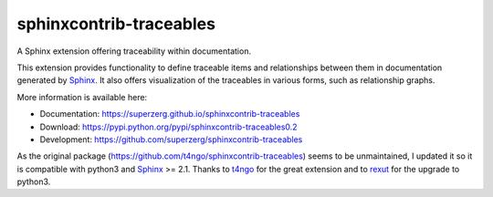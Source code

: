 sphinxcontrib-traceables
==============================================================================

|pypi-version| |pypi-downloads| |docs-status| |build-status|
|coverage-status| |pypi-license|

A Sphinx extension offering traceability within documentation.

This extension provides functionality to define traceable items and
relationships between them in documentation generated by `Sphinx`_.
It also offers visualization of the traceables in various forms, such
as relationship graphs.

More information is available here:

- Documentation: https://superzerg.github.io/sphinxcontrib-traceables
- Download: https://pypi.python.org/pypi/sphinxcontrib-traceables0.2
- Development: https://github.com/superzerg/sphinxcontrib-traceables

As the original package (https://github.com/t4ngo/sphinxcontrib-traceables) seems to be unmaintained, I updated
it so it is compatible with python3 and `Sphinx`_ >= 2.1.
Thanks to `t4ngo`_ for the great extension and to `rexut`_ for the upgrade to python3.

.. _Sphinx: http://sphinx-doc.org/

.. _t4ngo: https://github.com/t4ngo

.. _rexut: https://github.com/rexut

.. |docs-status| image:: https://readthedocs.org/projects/sphinxcontrib-traceables02/badge/?version=latest
    :alt: Documentation Status
    :scale: 100%
    :target: https://sphinxcontrib-traceables02.readthedocs.io/en/latest/?badge=latest

.. |build-status| image:: https://api.travis-ci.org/superzerg/sphinxcontrib-traceables.svg
    :alt: Build status
    :target: https://travis-ci.org/superzerg/sphinxcontrib-traceables

.. |coverage-status| image:: https://coveralls.io/repos/github/superzerg/sphinxcontrib-traceables/badge.svg
   :target: https://coveralls.io/github/superzerg/sphinxcontrib-traceables
   :alt: Test coverage status

.. |pypi-version| image:: https://img.shields.io/pypi/v/sphinxcontrib-traceables0.2.svg
    :alt: Latest version at PyPI
    :target: https://pypi.python.org/pypi/sphinxcontrib-traceables0.2

.. |pypi-downloads| image:: https://img.shields.io/pypi/dm/sphinxcontrib-traceables0.2.svg
    :alt: Downloads from PyPI last month
    :target: https://pypi.python.org/pypi/sphinxcontrib-traceables0.2

.. |pypi-license| image:: https://img.shields.io/github/license/superzerg/sphinxcontrib-traceables
    :alt: Licence@GitHub
    :target: https://github.com/superzerg/sphinxcontrib-traceables/blob/master/LICENSE.rst
